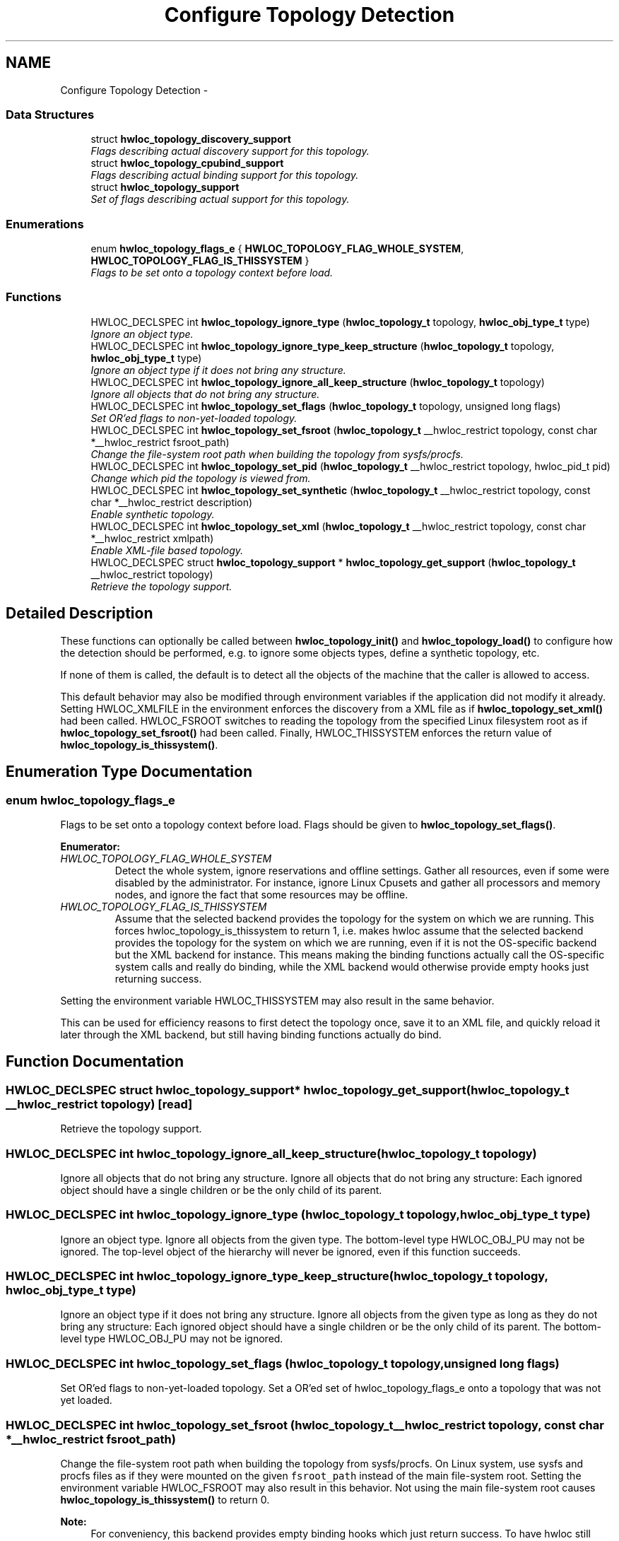 .TH "Configure Topology Detection" 3 "26 Apr 2010" "Version 1.0rc2" "Hardware Locality (hwloc)" \" -*- nroff -*-
.ad l
.nh
.SH NAME
Configure Topology Detection \- 
.SS "Data Structures"

.in +1c
.ti -1c
.RI "struct \fBhwloc_topology_discovery_support\fP"
.br
.RI "\fIFlags describing actual discovery support for this topology. \fP"
.ti -1c
.RI "struct \fBhwloc_topology_cpubind_support\fP"
.br
.RI "\fIFlags describing actual binding support for this topology. \fP"
.ti -1c
.RI "struct \fBhwloc_topology_support\fP"
.br
.RI "\fISet of flags describing actual support for this topology. \fP"
.in -1c
.SS "Enumerations"

.in +1c
.ti -1c
.RI "enum \fBhwloc_topology_flags_e\fP { \fBHWLOC_TOPOLOGY_FLAG_WHOLE_SYSTEM\fP, \fBHWLOC_TOPOLOGY_FLAG_IS_THISSYSTEM\fP }"
.br
.RI "\fIFlags to be set onto a topology context before load. \fP"
.in -1c
.SS "Functions"

.in +1c
.ti -1c
.RI "HWLOC_DECLSPEC int \fBhwloc_topology_ignore_type\fP (\fBhwloc_topology_t\fP topology, \fBhwloc_obj_type_t\fP type)"
.br
.RI "\fIIgnore an object type. \fP"
.ti -1c
.RI "HWLOC_DECLSPEC int \fBhwloc_topology_ignore_type_keep_structure\fP (\fBhwloc_topology_t\fP topology, \fBhwloc_obj_type_t\fP type)"
.br
.RI "\fIIgnore an object type if it does not bring any structure. \fP"
.ti -1c
.RI "HWLOC_DECLSPEC int \fBhwloc_topology_ignore_all_keep_structure\fP (\fBhwloc_topology_t\fP topology)"
.br
.RI "\fIIgnore all objects that do not bring any structure. \fP"
.ti -1c
.RI "HWLOC_DECLSPEC int \fBhwloc_topology_set_flags\fP (\fBhwloc_topology_t\fP topology, unsigned long flags)"
.br
.RI "\fISet OR'ed flags to non-yet-loaded topology. \fP"
.ti -1c
.RI "HWLOC_DECLSPEC int \fBhwloc_topology_set_fsroot\fP (\fBhwloc_topology_t\fP __hwloc_restrict topology, const char *__hwloc_restrict fsroot_path)"
.br
.RI "\fIChange the file-system root path when building the topology from sysfs/procfs. \fP"
.ti -1c
.RI "HWLOC_DECLSPEC int \fBhwloc_topology_set_pid\fP (\fBhwloc_topology_t\fP __hwloc_restrict topology, hwloc_pid_t pid)"
.br
.RI "\fIChange which pid the topology is viewed from. \fP"
.ti -1c
.RI "HWLOC_DECLSPEC int \fBhwloc_topology_set_synthetic\fP (\fBhwloc_topology_t\fP __hwloc_restrict topology, const char *__hwloc_restrict description)"
.br
.RI "\fIEnable synthetic topology. \fP"
.ti -1c
.RI "HWLOC_DECLSPEC int \fBhwloc_topology_set_xml\fP (\fBhwloc_topology_t\fP __hwloc_restrict topology, const char *__hwloc_restrict xmlpath)"
.br
.RI "\fIEnable XML-file based topology. \fP"
.ti -1c
.RI "HWLOC_DECLSPEC struct \fBhwloc_topology_support\fP * \fBhwloc_topology_get_support\fP (\fBhwloc_topology_t\fP __hwloc_restrict topology)"
.br
.RI "\fIRetrieve the topology support. \fP"
.in -1c
.SH "Detailed Description"
.PP 
These functions can optionally be called between \fBhwloc_topology_init()\fP and \fBhwloc_topology_load()\fP to configure how the detection should be performed, e.g. to ignore some objects types, define a synthetic topology, etc.
.PP
If none of them is called, the default is to detect all the objects of the machine that the caller is allowed to access.
.PP
This default behavior may also be modified through environment variables if the application did not modify it already. Setting HWLOC_XMLFILE in the environment enforces the discovery from a XML file as if \fBhwloc_topology_set_xml()\fP had been called. HWLOC_FSROOT switches to reading the topology from the specified Linux filesystem root as if \fBhwloc_topology_set_fsroot()\fP had been called. Finally, HWLOC_THISSYSTEM enforces the return value of \fBhwloc_topology_is_thissystem()\fP. 
.SH "Enumeration Type Documentation"
.PP 
.SS "enum \fBhwloc_topology_flags_e\fP"
.PP
Flags to be set onto a topology context before load. Flags should be given to \fBhwloc_topology_set_flags()\fP. 
.PP
\fBEnumerator: \fP
.in +1c
.TP
\fB\fIHWLOC_TOPOLOGY_FLAG_WHOLE_SYSTEM \fP\fP
Detect the whole system, ignore reservations and offline settings. Gather all resources, even if some were disabled by the administrator. For instance, ignore Linux Cpusets and gather all processors and memory nodes, and ignore the fact that some resources may be offline. 
.TP
\fB\fIHWLOC_TOPOLOGY_FLAG_IS_THISSYSTEM \fP\fP
Assume that the selected backend provides the topology for the system on which we are running. This forces hwloc_topology_is_thissystem to return 1, i.e. makes hwloc assume that the selected backend provides the topology for the system on which we are running, even if it is not the OS-specific backend but the XML backend for instance. This means making the binding functions actually call the OS-specific system calls and really do binding, while the XML backend would otherwise provide empty hooks just returning success.
.PP
Setting the environment variable HWLOC_THISSYSTEM may also result in the same behavior.
.PP
This can be used for efficiency reasons to first detect the topology once, save it to an XML file, and quickly reload it later through the XML backend, but still having binding functions actually do bind. 
.SH "Function Documentation"
.PP 
.SS "HWLOC_DECLSPEC struct \fBhwloc_topology_support\fP* hwloc_topology_get_support (\fBhwloc_topology_t\fP __hwloc_restrict topology)\fC [read]\fP"
.PP
Retrieve the topology support. 
.SS "HWLOC_DECLSPEC int hwloc_topology_ignore_all_keep_structure (\fBhwloc_topology_t\fP topology)"
.PP
Ignore all objects that do not bring any structure. Ignore all objects that do not bring any structure: Each ignored object should have a single children or be the only child of its parent. 
.SS "HWLOC_DECLSPEC int hwloc_topology_ignore_type (\fBhwloc_topology_t\fP topology, \fBhwloc_obj_type_t\fP type)"
.PP
Ignore an object type. Ignore all objects from the given type. The bottom-level type HWLOC_OBJ_PU may not be ignored. The top-level object of the hierarchy will never be ignored, even if this function succeeds. 
.SS "HWLOC_DECLSPEC int hwloc_topology_ignore_type_keep_structure (\fBhwloc_topology_t\fP topology, \fBhwloc_obj_type_t\fP type)"
.PP
Ignore an object type if it does not bring any structure. Ignore all objects from the given type as long as they do not bring any structure: Each ignored object should have a single children or be the only child of its parent. The bottom-level type HWLOC_OBJ_PU may not be ignored. 
.SS "HWLOC_DECLSPEC int hwloc_topology_set_flags (\fBhwloc_topology_t\fP topology, unsigned long flags)"
.PP
Set OR'ed flags to non-yet-loaded topology. Set a OR'ed set of hwloc_topology_flags_e onto a topology that was not yet loaded. 
.SS "HWLOC_DECLSPEC int hwloc_topology_set_fsroot (\fBhwloc_topology_t\fP __hwloc_restrict topology, const char *__hwloc_restrict fsroot_path)"
.PP
Change the file-system root path when building the topology from sysfs/procfs. On Linux system, use sysfs and procfs files as if they were mounted on the given \fCfsroot_path\fP instead of the main file-system root. Setting the environment variable HWLOC_FSROOT may also result in this behavior. Not using the main file-system root causes \fBhwloc_topology_is_thissystem()\fP to return 0.
.PP
\fBNote:\fP
.RS 4
For conveniency, this backend provides empty binding hooks which just return success. To have hwloc still actually call OS-specific hooks, the HWLOC_TOPOLOGY_FLAG_IS_THISSYSTEM has to be set to assert that the loaded file is really the underlying system. 
.RE
.PP

.SS "HWLOC_DECLSPEC int hwloc_topology_set_pid (\fBhwloc_topology_t\fP __hwloc_restrict topology, hwloc_pid_t pid)"
.PP
Change which pid the topology is viewed from. On some systems, processes may have different views of the machine, for instance the set of allowed CPUs. By default, hwloc exposes the view from the current process. Calling \fBhwloc_topology_set_pid()\fP permits to make it expose the topology of the machine from the point of view of another process.
.PP
\fBNote:\fP
.RS 4
hwloc_pid_t is pid_t on unix platforms, and HANDLE on native Windows platforms 
.PP
The ENOSYS error is returned on platforms that does not support this feature. 
.RE
.PP

.SS "HWLOC_DECLSPEC int hwloc_topology_set_synthetic (\fBhwloc_topology_t\fP __hwloc_restrict topology, const char *__hwloc_restrict description)"
.PP
Enable synthetic topology. Gather topology information from the given \fCdescription\fP which should be a comma separated string of numbers describing the arity of each level. Each number may be prefixed with a type and a colon to enforce the type of a level. If only some level types are enforced, hwloc will try to choose the other types according to usual topologies, but it may fail and you may have to specify more level types manually.
.PP
\fBNote:\fP
.RS 4
For conveniency, this backend provides empty binding hooks which just return success. 
.RE
.PP

.SS "HWLOC_DECLSPEC int hwloc_topology_set_xml (\fBhwloc_topology_t\fP __hwloc_restrict topology, const char *__hwloc_restrict xmlpath)"
.PP
Enable XML-file based topology. Gather topology information the XML file given at \fCxmlpath\fP. Setting the environment variable HWLOC_XMLFILE may also result in this behavior. This file may have been generated earlier with lstopo file.xml.
.PP
\fBNote:\fP
.RS 4
For conveniency, this backend provides empty binding hooks which just return success. To have hwloc still actually call OS-specific hooks, the HWLOC_TOPOLOGY_FLAG_IS_THISSYSTEM has to be set to assert that the loaded file is really the underlying system. 
.RE
.PP

.SH "Author"
.PP 
Generated automatically by Doxygen for Hardware Locality (hwloc) from the source code.
